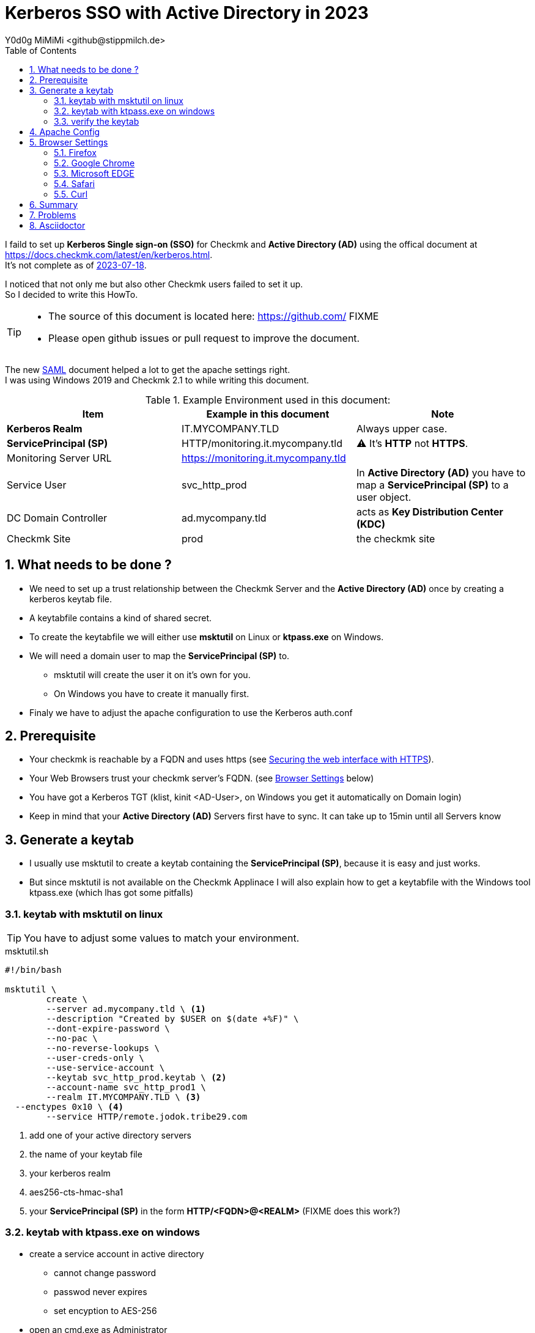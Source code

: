 // https://docs.asciidoctor.org/asciidoc/latest/syntax-quick-reference/
= Kerberos SSO with Active Directory in 2023
:author: Y0d0g MiMiMi <github@stippmilch.de>
:revision: 2023-07-19 12:06:12
:homepage: https://github.com/FIXME 
:toc: left
:sectnums:
:icons: font
:sectanchors:
//:source-highlighter: rouge
//:source-highlighter: pygments
:pygments-linenums-mode: table
:source-highlighter: coderay
:coderay-linenums-mode: table
:source-linenums-option:
:SP: pass:quotes[*ServicePrincipal (SP)*]
:AD: pass:quotes[*Active Directory (AD)*]
:KDC: pass:quotes[*Key Distribution Center (KDC)*]
:KRB: pass:quotes[*Kerberos Single sign-on (SSO)*]
:KR: pass:quotes[*Kerberos Realm*]
:MY-SP: HTTP/monitoring.it.mycompany.tld
// is there is a asciidoctor offline documentation ?

I faild to set up {KRB} for Checkmk and {AD} using the offical document at https://docs.checkmk.com/latest/en/kerberos.html. +
It's not complete as of https://github.com/Checkmk/checkmk-docs/blob/27fcad0191f44c0401f61227098e932597438226/en/kerberos.asciidoc[2023-07-18].

I noticed that not only me but also other Checkmk users failed to set it up. +
So I decided to write this HowTo. +

[TIP]
====
* The source of this document is located here: https://github.com/ FIXME
* Please open github issues or pull request to improve the document.
====

The new https://docs.checkmk.com/latest/en/saml.html?lquery=saml#heading__configuration_of_apache[SAML] document helped a lot to get the
apache settings right. +
I was using Windows 2019 and Checkmk 2.1 to while writing this document.

//[cols="1,1"]
.Example Environment used in this document:
|===
| Item | Example in this document | Note

| {KR} | IT.MYCOMPANY.TLD | Always upper case. 
| {SP} | HTTP/monitoring.it.mycompany.tld | ⚠️  It's *HTTP* not *HTTPS*.
| Monitoring Server URL | https://monitoring.it.mycompany.tld |
| Service User | svc_http_prod | In {AD} you have to map a {SP} to a user object.
| DC Domain Controller | ad.mycompany.tld | acts as {KDC}
| Checkmk Site | prod | the checkmk site 
|===

== What needs to be done ?

* We need to set up a trust relationship between the Checkmk Server and the {AD} once by creating a kerberos keytab file.
* A keytabfile contains a kind of shared secret.
* To create the keytabfile we will either use *msktutil* on Linux or *ktpass.exe* on Windows.
* We will need a domain user to map the {SP} to.
** msktutil will create the user it on it's own for you.
** On Windows you have to create it manually first.
* Finaly we have to adjust the apache configuration to use the Kerberos auth.conf

== Prerequisite

* Your checkmk is reachable by a FQDN and uses https (see https://docs.checkmk.com/latest/en/omd_https.html[Securing the web interface with HTTPS]).
* Your Web Browsers trust your checkmk server's FQDN. (see <<browser-settings>> below)
* You have got a Kerberos TGT (klist, kinit <AD-User>, on Windows you get it automatically on Domain login)
* Keep in mind that your {AD} Servers first have to sync. It can take up to 15min until all Servers know

== Generate a keytab

* I usually use msktutil to create a keytab containing the {SP}, because it is easy and just works.
* But since msktutil is not available on the Checkmk Applinace I will also explain how to 
get a keytabfile with the Windows tool ktpass.exe (which lhas got some pitfalls)

=== keytab with msktutil on linux

TIP: You have to adjust some values to match your environment.

.msktutil.sh
[source,bash,linenums]
----
#!/bin/bash

msktutil \
	create \
	--server ad.mycompany.tld \ <1>
	--description "Created by $USER on $(date +%F)" \
	--dont-expire-password \
	--no-pac \
	--no-reverse-lookups \
	--user-creds-only \
	--use-service-account \
	--keytab svc_http_prod.keytab \ <2>
	--account-name svc_http_prod1 \
	--realm IT.MYCOMPANY.TLD \ <3>
  --enctypes 0x10 \ <4>
	--service HTTP/remote.jodok.tribe29.com
----
<1> add one of your active directory servers
<2> the name of your keytab file
<3> your kerberos realm
<4> aes256-cts-hmac-sha1
<5> your {SP} in the form *HTTP/<FQDN>@<REALM>* (FIXME does this work?)

=== keytab with ktpass.exe on windows

* create a service account in active directory
** cannot change password
** passwod never expires
** set encyption to AES-256

* open an cmd.exe as Administrator
* run ktpass.exe ....

* it can take up to n minutes that this gets replicated to your other domain controllers
* after a while, you can test if this step worked

=== verify the keytab

klist ...

kinit
kvno

== Apache Config

* As site user

.move away cookie_auth.conf, we do not need it anymore
[source,bash]
----
mv -v ~/etc/apache/conf.d/cookie_auth.conf ~/cookie_auth.conf.bak
----

.New Apache Config ~/etc/apache/conf.d/auth.conf
[source,apache]
----
Define SITE  mysite <1> 
#            ^^^^^^

Define REALM IT.MYCOMPANY.TLD <2>
#            ^^^^^^^^^^^^^^^^

<IfModule !mod_auth_kerb.c>
  LoadModule auth_kerb_module /usr/lib/apache2/modules/mod_auth_kerb.so
</IfModule>

<Location /${SITE}>
  Order allow,deny
  Allow from all

  AuthType Kerberos
  AuthName "Checkmk Kerberos SSO Login"

  KrbServiceName HTTP/monitoring.mycompany.tld@IT.MYCOMPANY.TLD <3>
  #              ^^^^^^^^^^^^^^^^^^^^^^^^^^^^^^^^^^^^^^^^^^^^^^

  KrbMethodNegotiate on
  KrbMethodK5Passwd on
  KrbLocalUserMapping on
  KrbSaveCredentials off

  # Use Kerberos auth only in case there is no Checkmk authentication
  # cookie provided by the user
  Require expr %{HTTP_COOKIE} =~ /auth_/
  Require expr %{REQUEST_URI} = "/${SITE}/check_mk/register_agent.py"
  Require expr %{REQUEST_URI} =~ m#^/${SITE}/check_mk/api/1\.0/#
  Require expr %{QUERY_STRING} =~ /(_secret=|auth_|register_agent)/
  Require valid-user

  # Environment specific: Path to the keytab and the realm

  Krb5Keytab   /opt/omd/sites/jodok/svc_http_checkmk.keytab 
  #            ^^^^^^^^^^^^^^^^^^^^^^^^^^^^^^^^^^^^^^^^^^^^

  KrbAuthRealm ${REALM}

  # When Kerberos auth fails, show the login page to the user
  # ErrorDocument 401 /${SITE}/check_mk/login.py
</Location>

# These files are accessible unauthenticated (login page and needed ressources)
<LocationMatch /${SITE}/(omd/|check_mk/(images/.*\.png|login\.py|.*\.(css|js)))>
  Order allow,deny
  Allow from all
  Satisfy any
</LocationMatch>
----
<1> add your checkmk site name (instance) 
<2> add your {KR}
<3> add your {SP} {MY-SP}

[#browser-settings]
== Browser Settings

=== Firefox

* Configuring Firefox for Negotiate Authentication
* Enter you DNS Domain for which you want to use kerberos.
----
about: config
network.negotiate-auth.trusted-uris: .it.example.tld
----

* Firefox will then send a HTTP Header to the Checkmk Server that signals the apache, that it can do Kerberos.

=== Google Chrome

* On Windows EDGE usually already trusts your DNS domain.

=== Microsoft EDGE

* On Windows EDGE usually already trusts your DNS domain.

=== Safari

* I have no clue. But Safari can do Kerberos SSO as well. Somehow.

=== Curl

* curl can do negotate autentication
* make sure you have a valid tgt ticket.
----
curl --negotiate --user : https://moitoring.it.company.tld/prod/
----

== Summary

* In the original document there are some stars a in the apache configuration to highlight that they need to be customized, but users did not replace them.
* The location of the keytab /etc/krb5.keytab makes not make much sense, since it only needs and only should be readable by the site apache.
* 

== Problems

* increasing the apache debug level does not help much instead run it in the foreground apache -X 
* You recreated the ServicePrincipal and keytab but you are still working with the old Service Ticket: kdestroy, kinit <username>
* +KrbSaveCredentials on+ makes no sense for Checkmk and could be a security weakness.

== Asciidoctor 

NOTE: NOTE An admonition draws the reader's attention to auxiliary information.

IMPORTANT: IMPORTANT Don't forget the children!

TIP: TIP Look for the warp zone under the bridge.

CAUTION: Slippery when wet.

WARNING: The software you're about to use is untested.

IMPORTANT: Sign off before stepping away from your computer.


